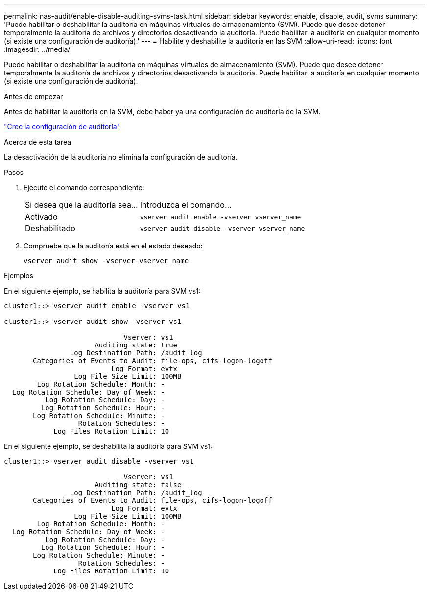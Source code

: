 ---
permalink: nas-audit/enable-disable-auditing-svms-task.html 
sidebar: sidebar 
keywords: enable, disable, audit, svms 
summary: 'Puede habilitar o deshabilitar la auditoría en máquinas virtuales de almacenamiento (SVM). Puede que desee detener temporalmente la auditoría de archivos y directorios desactivando la auditoría. Puede habilitar la auditoría en cualquier momento (si existe una configuración de auditoría).' 
---
= Habilite y deshabilite la auditoría en las SVM
:allow-uri-read: 
:icons: font
:imagesdir: ../media/


[role="lead"]
Puede habilitar o deshabilitar la auditoría en máquinas virtuales de almacenamiento (SVM). Puede que desee detener temporalmente la auditoría de archivos y directorios desactivando la auditoría. Puede habilitar la auditoría en cualquier momento (si existe una configuración de auditoría).

.Antes de empezar
Antes de habilitar la auditoría en la SVM, debe haber ya una configuración de auditoría de la SVM.

link:create-auditing-config-task.html["Cree la configuración de auditoría"]

.Acerca de esta tarea
La desactivación de la auditoría no elimina la configuración de auditoría.

.Pasos
. Ejecute el comando correspondiente:
+
[cols="35,65"]
|===


| Si desea que la auditoría sea... | Introduzca el comando... 


 a| 
Activado
 a| 
`vserver audit enable -vserver vserver_name`



 a| 
Deshabilitado
 a| 
`vserver audit disable -vserver vserver_name`

|===
. Compruebe que la auditoría está en el estado deseado:
+
`vserver audit show -vserver vserver_name`



.Ejemplos
En el siguiente ejemplo, se habilita la auditoría para SVM vs1:

[listing]
----
cluster1::> vserver audit enable -vserver vs1

cluster1::> vserver audit show -vserver vs1

                             Vserver: vs1
                      Auditing state: true
                Log Destination Path: /audit_log
       Categories of Events to Audit: file-ops, cifs-logon-logoff
                          Log Format: evtx
                 Log File Size Limit: 100MB
        Log Rotation Schedule: Month: -
  Log Rotation Schedule: Day of Week: -
          Log Rotation Schedule: Day: -
         Log Rotation Schedule: Hour: -
       Log Rotation Schedule: Minute: -
                  Rotation Schedules: -
            Log Files Rotation Limit: 10
----
En el siguiente ejemplo, se deshabilita la auditoría para SVM vs1:

[listing]
----
cluster1::> vserver audit disable -vserver vs1

                             Vserver: vs1
                      Auditing state: false
                Log Destination Path: /audit_log
       Categories of Events to Audit: file-ops, cifs-logon-logoff
                          Log Format: evtx
                 Log File Size Limit: 100MB
        Log Rotation Schedule: Month: -
  Log Rotation Schedule: Day of Week: -
          Log Rotation Schedule: Day: -
         Log Rotation Schedule: Hour: -
       Log Rotation Schedule: Minute: -
                  Rotation Schedules: -
            Log Files Rotation Limit: 10
----